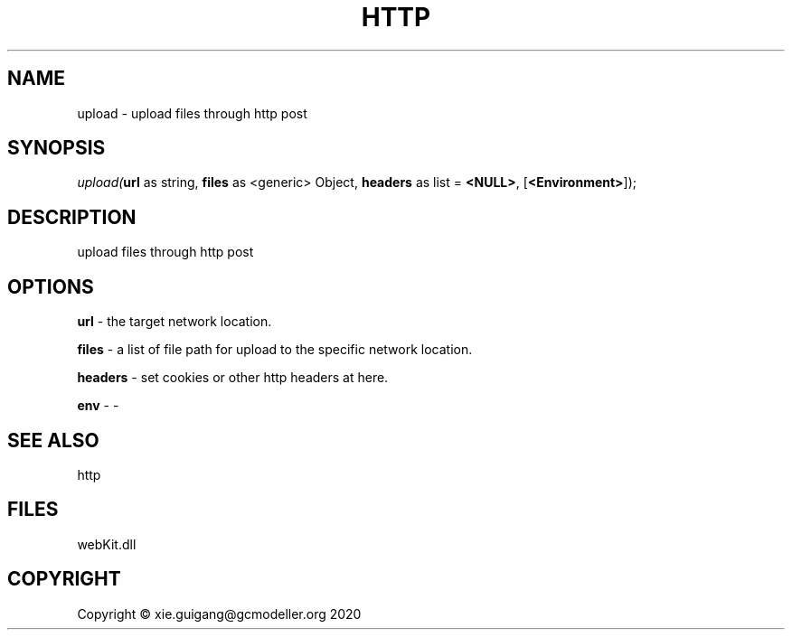 .\" man page create by R# package system.
.TH HTTP 4 2000-01-01 "upload" "upload"
.SH NAME
upload \- upload files through http post
.SH SYNOPSIS
\fIupload(\fBurl\fR as string, 
\fBfiles\fR as <generic> Object, 
\fBheaders\fR as list = \fB<NULL>\fR, 
[\fB<Environment>\fR]);\fR
.SH DESCRIPTION
.PP
upload files through http post
.PP
.SH OPTIONS
.PP
\fBurl\fB \fR\- the target network location.
.PP
.PP
\fBfiles\fB \fR\- a list of file path for upload to the specific network location.
.PP
.PP
\fBheaders\fB \fR\- set cookies or other http headers at here.
.PP
.PP
\fBenv\fB \fR\- -
.PP
.SH SEE ALSO
http
.SH FILES
.PP
webKit.dll
.PP
.SH COPYRIGHT
Copyright © xie.guigang@gcmodeller.org 2020

